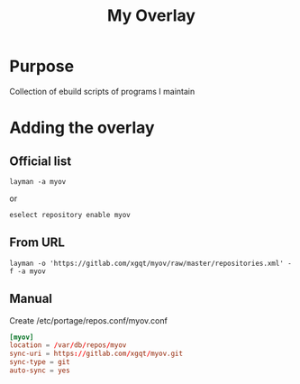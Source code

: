 #+TITLE: My Overlay
#+STARTUP: Showall
* Purpose
Collection of ebuild scripts of programs I maintain
* Adding the overlay
** Official list
#+BEGIN_SRC shell-script
  layman -a myov
#+END_SRC
or
#+BEGIN_SRC shell-script
  eselect repository enable myov
#+END_SRC
** From URL
#+BEGIN_SRC shell-script
  layman -o 'https://gitlab.com/xgqt/myov/raw/master/repositories.xml' -f -a myov
#+END_SRC
** Manual
Create /etc/portage/repos.conf/myov.conf
#+BEGIN_SRC conf
  [myov]
  location = /var/db/repos/myov
  sync-uri = https://gitlab.com/xgqt/myov.git
  sync-type = git
  auto-sync = yes
#+END_SRC

